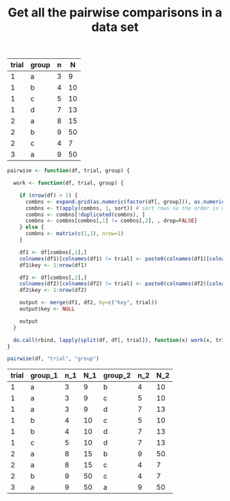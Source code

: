 #+HTML_HEAD: <link rel="stylesheet" type="text/css" href="../theme.css">

#+NAME: add-bars
#+BEGIN_SRC emacs-lisp :exports none :results output
  (load-file "../bars.el")
#+END_SRC
#+CALL: add-bars()

#+OPTIONS: ^:nil

#+TITLE: Get all the pairwise comparisons in a data set

#+NAME: data
| trial | group | n |  N |
|-------+-------+---+----|
|     1 | a   | 3 |  9 |
|     1 | b   | 4 | 10 |
|     1 | c   | 5 | 10 |
|     1 | d   | 7 | 13 |
|     2 | a   | 8 | 15 |
|     2 | b   | 9 | 50 |
|     2 | c   | 4 |  7 |
|     3 | a   | 9 | 50 |



#+BEGIN_SRC R :var df=data :colnames yes :exports both
  pairwise <- function(df, trial, group) {

    work <- function(df, trial, group) {

      if (nrow(df) > 1) {
        combns <- expand.grid(as.numeric(factor(df[, group])), as.numeric(factor(df[, group])))
        combns <- t(apply(combns, 1, sort)) # sort rows so the order is consistent
        combns <- combns[!duplicated(combns), ]
        combns <- combns[combns[,1] != combns[,2], , drop=FALSE]
      } else {
        combns <- matrix(c(1,1), nrow=1)
      }

      df1 <- df[combns[,1],]
      colnames(df1)[colnames(df1) != trial] <- paste0(colnames(df1)[colnames(df1) != trial], "_1")
      df1$key <- 1:nrow(df1)

      df2 <- df[combns[,2],]
      colnames(df2)[colnames(df2) != trial] <- paste0(colnames(df2)[colnames(df2) != trial], "_2")
      df2$key <- 1:nrow(df2)

      output <- merge(df1, df2, by=c("key", trial))
      output$key <- NULL

      output
    }

    do.call(rbind, lapply(split(df, df[, trial]), function(x) work(x, trial, group)))
  }

  pairwise(df, "trial", "group")
#+END_SRC

#+RESULTS:
| trial | group_1 | n_1 | N_1 | group_2 | n_2 | N_2 |
|-------+---------+-----+-----+---------+-----+-----|
|     1 | a       |   3 |   9 | b       |   4 |  10 |
|     1 | a       |   3 |   9 | c       |   5 |  10 |
|     1 | a       |   3 |   9 | d       |   7 |  13 |
|     1 | b       |   4 |  10 | c       |   5 |  10 |
|     1 | b       |   4 |  10 | d       |   7 |  13 |
|     1 | c       |   5 |  10 | d       |   7 |  13 |
|     2 | a       |   8 |  15 | b       |   9 |  50 |
|     2 | a       |   8 |  15 | c       |   4 |   7 |
|     2 | b       |   9 |  50 | c       |   4 |   7 |
|     3 | a       |   9 |  50 | a       |   9 |  50 |
